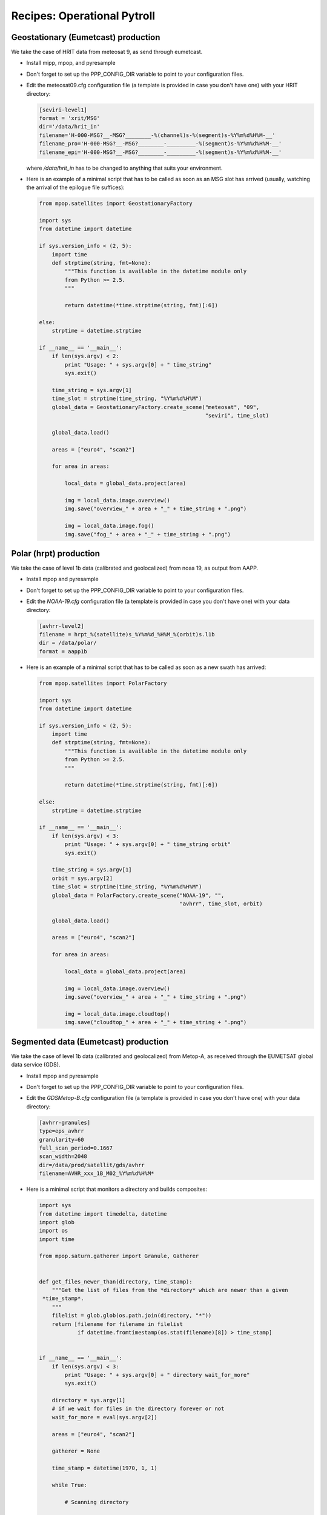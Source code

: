 ==============================
 Recipes: Operational Pytroll
==============================

Geostationary (Eumetcast) production
====================================

We take the case of HRIT data from meteosat 9, as send through eumetcast.

- Install mipp, mpop, and pyresample
- Don't forget to set up the PPP_CONFIG_DIR variable to point to your
  configuration files.
- Edit the meteosat09.cfg configuration file (a template is provided in case
  you don't have one) with your HRIT directory:

  .. code-block:: ini

   [seviri-level1]
   format = 'xrit/MSG'
   dir='/data/hrit_in'
   filename='H-000-MSG?__-MSG?________-%(channel)s-%(segment)s-%Y%m%d%H%M-__'
   filename_pro='H-000-MSG?__-MSG?________-_________-%(segment)s-%Y%m%d%H%M-__'
   filename_epi='H-000-MSG?__-MSG?________-_________-%(segment)s-%Y%m%d%H%M-__'

  where `/data/hrit_in` has to be changed to anything that suits your
  environment.

- Here is an example of a minimal script that has to be called as soon as an
  MSG slot has arrived (usually, watching the arrival of the epilogue file
  suffices):

  .. code-block:: python

    from mpop.satellites import GeostationaryFactory

    import sys
    from datetime import datetime

    if sys.version_info < (2, 5):
        import time
        def strptime(string, fmt=None):
            """This function is available in the datetime module only
            from Python >= 2.5.
            """

            return datetime(*time.strptime(string, fmt)[:6])

    else:
        strptime = datetime.strptime

    if __name__ == '__main__':
        if len(sys.argv) < 2:
            print "Usage: " + sys.argv[0] + " time_string"
            sys.exit()

        time_string = sys.argv[1]
        time_slot = strptime(time_string, "%Y%m%d%H%M")
        global_data = GeostationaryFactory.create_scene("meteosat", "09",
                                                        "seviri", time_slot)

        global_data.load()

        areas = ["euro4", "scan2"]

        for area in areas:

            local_data = global_data.project(area)

            img = local_data.image.overview()
            img.save("overview_" + area + "_" + time_string + ".png")

            img = local_data.image.fog()
            img.save("fog_" + area + "_" + time_string + ".png")


Polar (hrpt) production
=======================

We take the case of level 1b data (calibrated and geolocalized) from noaa 19,
as output from AAPP.

- Install mpop and pyresample
- Don't forget to set up the PPP_CONFIG_DIR variable to point to your
  configuration files.
- Edit the *NOAA-19.cfg* configuration file (a template is provided in case
  you don't have one) with your data directory:

  .. code-block:: ini
  
   [avhrr-level2]
   filename = hrpt_%(satellite)s_%Y%m%d_%H%M_%(orbit)s.l1b
   dir = /data/polar/
   format = aapp1b

- Here is an example of a minimal script that has to be called as soon as a new
  swath has arrived:

  .. code-block:: python

    from mpop.satellites import PolarFactory

    import sys
    from datetime import datetime

    if sys.version_info < (2, 5):
        import time
        def strptime(string, fmt=None):
            """This function is available in the datetime module only
            from Python >= 2.5.
            """

            return datetime(*time.strptime(string, fmt)[:6])

    else:
        strptime = datetime.strptime

    if __name__ == '__main__':
        if len(sys.argv) < 3:
            print "Usage: " + sys.argv[0] + " time_string orbit"
            sys.exit()

        time_string = sys.argv[1]
        orbit = sys.argv[2] 
        time_slot = strptime(time_string, "%Y%m%d%H%M")
        global_data = PolarFactory.create_scene("NOAA-19", "",
                                                "avhrr", time_slot, orbit)

        global_data.load()

        areas = ["euro4", "scan2"]

        for area in areas:

            local_data = global_data.project(area)

            img = local_data.image.overview()
            img.save("overview_" + area + "_" + time_string + ".png")

            img = local_data.image.cloudtop()
            img.save("cloudtop_" + area + "_" + time_string + ".png")


Segmented data (Eumetcast) production
=====================================

We take the case of level 1b data (calibrated and geolocalized) from Metop-A,
as received through the EUMETSAT global data service (GDS).

- Install mpop and pyresample
- Don't forget to set up the PPP_CONFIG_DIR variable to point to your
  configuration files.
- Edit the *GDSMetop-B.cfg* configuration file (a template is provided in case
  you don't have one) with your data directory:
  
  .. code-block:: ini
  
   [avhrr-granules]
   type=eps_avhrr
   granularity=60
   full_scan_period=0.1667
   scan_width=2048
   dir=/data/prod/satellit/gds/avhrr
   filename=AVHR_xxx_1B_M02_%Y%m%d%H%M*


- Here is a minimal script that monitors a directory and builds composites:

  .. code-block:: python

    import sys
    from datetime import timedelta, datetime
    import glob
    import os
    import time

    from mpop.saturn.gatherer import Granule, Gatherer


    def get_files_newer_than(directory, time_stamp):
        """Get the list of files from the *directory* which are newer than a given
     *time_stamp*.
        """
        filelist = glob.glob(os.path.join(directory, "*"))
        return [filename for filename in filelist
                if datetime.fromtimestamp(os.stat(filename)[8]) > time_stamp]


    if __name__ == '__main__':
        if len(sys.argv) < 3:
            print "Usage: " + sys.argv[0] + " directory wait_for_more"
            sys.exit()

        directory = sys.argv[1]
        # if we wait for files in the directory forever or not
        wait_for_more = eval(sys.argv[2])

        areas = ["euro4", "scan2"]

        gatherer = None

        time_stamp = datetime(1970, 1, 1)

        while True:

            # Scanning directory

            new_time_stamp = datetime.now()
            filenames = get_files_newer_than(directory, time_stamp)
            time_stamp = new_time_stamp

            # Adding files to the gatherer

            for filename in filenames:
                granule = Granule(filename)
                if gatherer is None:
                    gatherer = Gatherer(areas_of_interest=areas,
                                        timeliness=timedelta(minutes=150),
                                        satname=granule.satname,
                                        number=granule.number,
                                        variant=granule.variant)
                gatherer.add(granule)

            # Build finished swath and process them.

            for swath in gatherer.finished_swaths:
                global_data = swath.concatenate()

                local_data = global_data.project(swath.area)

                time_string = global_data.time_slot.strftime("%Y%m%d%H%M")

                area_id = swath.area.area_id

                img = local_data.image.overview()
                img.save("overview_" + area_id + "_" + time_string + ".png")

                img = local_data.image.natural()
                img.save("natural_" + area_id + "_" + time_string + ".png")

            if not wait_for_more:
                break

            # wait 60 seconds before restarting
            time.sleep(60)

